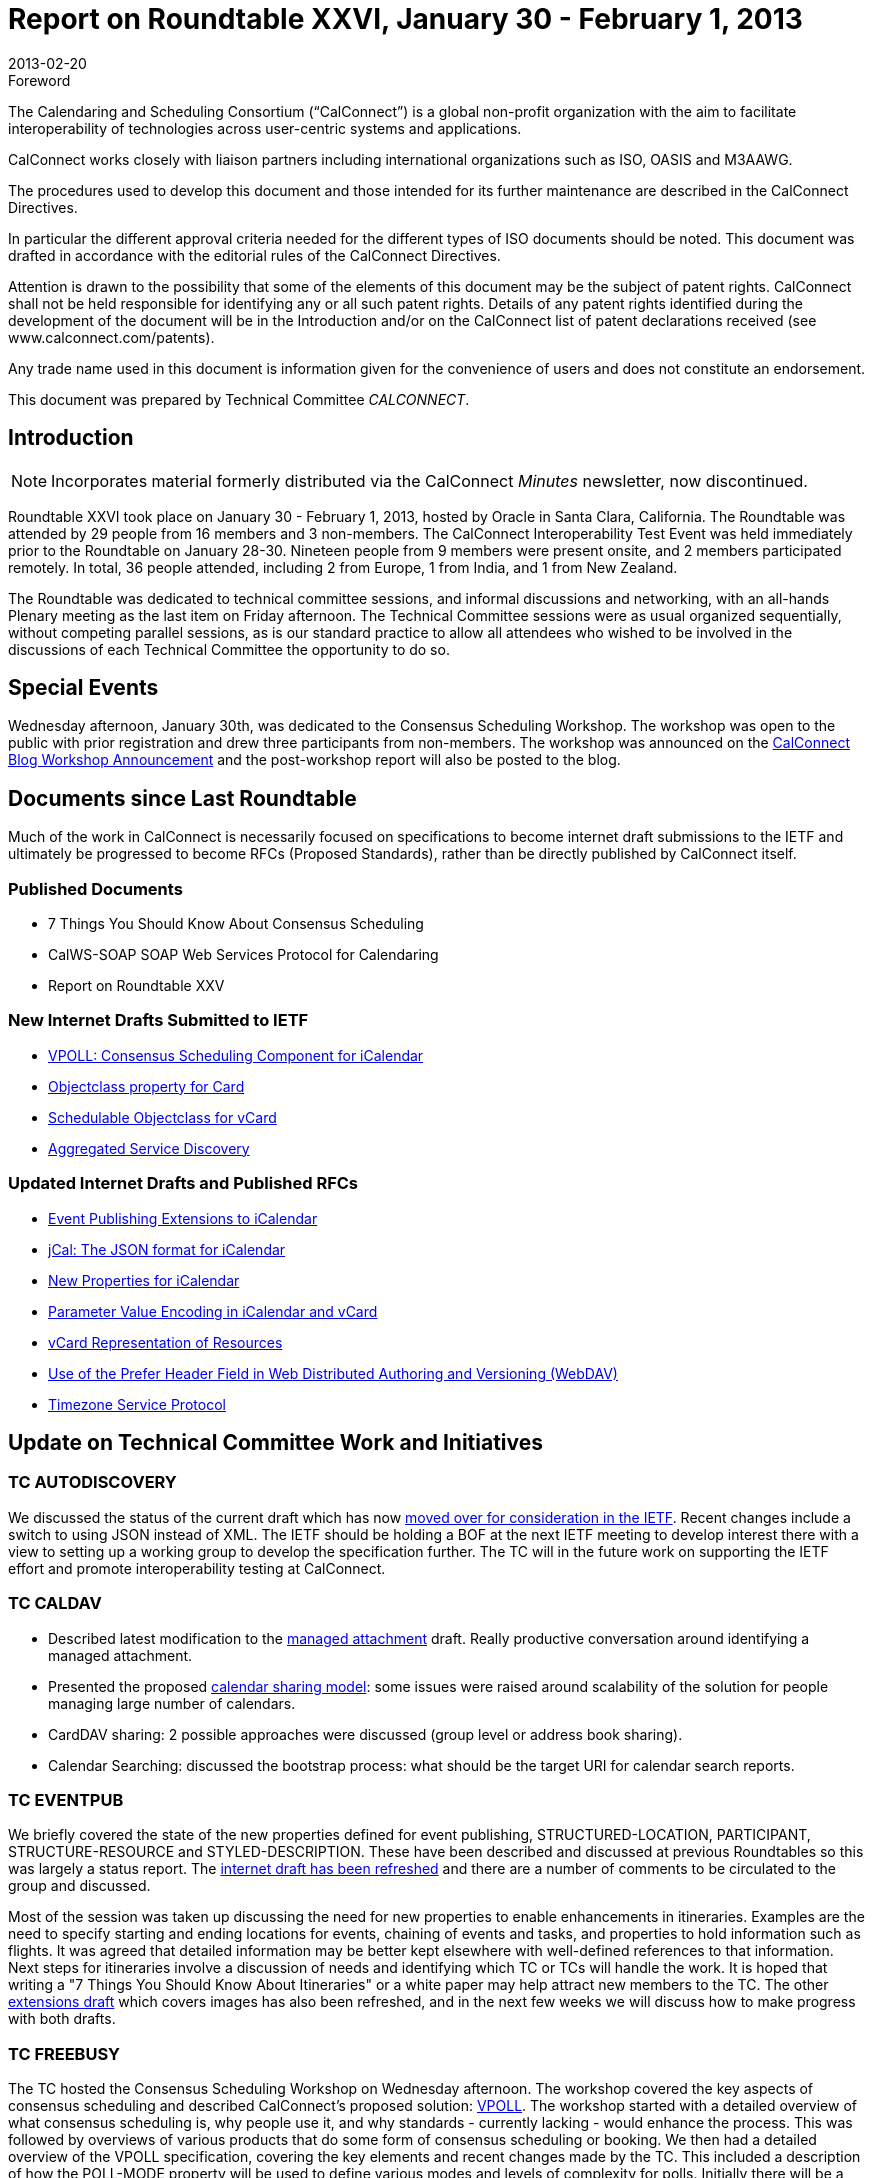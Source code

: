 = Report on Roundtable XXVI, January 30 - February 1, 2013
:docnumber: 1302
:copyright-year: 2013
:language: en
:doctype: administrative
:edition: 1
:status: published
:revdate: 2013-02-20
:published-date: 2013-02-20
:technical-committee: CALCONNECT
:mn-document-class: cc
:mn-output-extensions: xml,html,pdf,rxl
:local-cache-only:
:imagesdir: images/roundtable-26

.Foreword
The Calendaring and Scheduling Consortium ("`CalConnect`") is a global non-profit
organization with the aim to facilitate interoperability of technologies across
user-centric systems and applications.

CalConnect works closely with liaison partners including international
organizations such as ISO, OASIS and M3AAWG.

The procedures used to develop this document and those intended for its further
maintenance are described in the CalConnect Directives.

In particular the different approval criteria needed for the different types of
ISO documents should be noted. This document was drafted in accordance with the
editorial rules of the CalConnect Directives.

Attention is drawn to the possibility that some of the elements of this
document may be the subject of patent rights. CalConnect shall not be held responsible
for identifying any or all such patent rights. Details of any patent rights
identified during the development of the document will be in the Introduction
and/or on the CalConnect list of patent declarations received (see
www.calconnect.com/patents).

Any trade name used in this document is information given for the convenience
of users and does not constitute an endorsement.

This document was prepared by Technical Committee _{technical-committee}_.

== Introduction

NOTE: Incorporates material formerly distributed via the CalConnect _Minutes_ newsletter, now discontinued.

Roundtable XXVI took place on January 30 - February 1, 2013, hosted by Oracle in Santa Clara, California. The Roundtable was
attended by 29 people from 16 members and 3 non-members. The CalConnect Interoperability Test Event was held immediately
prior to the Roundtable on January 28-30. Nineteen people from 9 members were present onsite, and 2 members participated
remotely. In total, 36 people attended, including 2 from Europe, 1 from India, and 1 from New Zealand.

The Roundtable was dedicated to technical committee sessions, and informal discussions and networking, with an all-hands
Plenary meeting as the last item on Friday afternoon. The Technical Committee sessions were as usual organized sequentially,
without competing parallel sessions, as is our standard practice to allow all attendees who wished to be involved in the
discussions of each Technical Committee the opportunity to do so.

== Special Events

Wednesday afternoon, January 30th, was dedicated to the Consensus Scheduling Workshop. The workshop was open to the public
with prior registration and drew three participants from non-members. The workshop was announced on the
https://calconnect.wordpress.com/2012/12/13/calconnect-consensus-scheduling-workshop-january-30-2013-at-calconnect-roundtable-xxvi/[CalConnect Blog Workshop Announcement]
and the post-workshop report will also be posted to the blog.

== Documents since Last Roundtable

Much of the work in CalConnect is necessarily focused on specifications to
become internet draft submissions to the IETF and ultimately be progressed to
become RFCs (Proposed Standards), rather than be directly published by CalConnect itself.

=== Published Documents

* 7 Things You Should Know About Consensus Scheduling
* CalWS-SOAP SOAP Web Services Protocol for Calendaring
* Report on Roundtable XXV

=== New Internet Drafts Submitted to IETF

* https://tools.ietf.org/html/draft-york-vpoll-00[VPOLL: Consensus Scheduling Component for iCalendar]
* https://datatracker.ietf.org/doc/draft-vcard-objectclass/[Objectclass property for Card]
* https://datatracker.ietf.org/doc/draft-vcard-schedulable/[Schedulable Objectclass for vCard]
* https://datatracker.ietf.org/doc/draft-daboo-aggregated-service-discovery/[Aggregated Service Discovery]

=== Updated Internet Drafts and Published RFCs

* https://tools.ietf.org/html/draft-douglass-calendar-extension-02[Event Publishing Extensions to iCalendar]
* https://tools.ietf.org/html/draft-kewisch-et-al-icalendar-in-json-01[jCal: The JSON format for iCalendar]
* https://tools.ietf.org/html/draft-daboo-icalendar-extensions-06[New Properties for iCalendar]
* https://datatracker.ietf.org/doc/rfc6868/[Parameter Value Encoding in iCalendar and vCard]
* https://datatracker.ietf.org/doc/draft-cal-resource-vcard/[vCard Representation of Resources]
* https://datatracker.ietf.org/doc/draft-murchison-webdav-prefer/[Use of the Prefer Header Field in Web Distributed Authoring and Versioning (WebDAV)]
* https://tools.ietf.org/html/draft-douglass-timezone-service-07[Timezone Service Protocol]

== Update on Technical Committee Work and Initiatives

=== TC AUTODISCOVERY

We discussed the status of the current draft which has now
https://datatracker.ietf.org/doc/draft-daboo-aggregated-service-discovery/[moved over for consideration in the IETF].
Recent changes include a
switch to using JSON instead of XML. The IETF should be holding a BOF at the next IETF meeting to develop interest there
with a view to setting up a working group to develop the specification further. The TC will in the future work on supporting the
IETF effort and promote interoperability testing at CalConnect.

=== TC CALDAV

* Described latest modification to the
https://tools.ietf.org/html/draft-daboo-caldav-attachments-01[managed attachment] draft.
Really productive conversation around identifying a
managed attachment.
* Presented the proposed http://svn.calendarserver.org/repository/calendarserver/CalendarServer/trunk/doc/Extensions/caldav-sharing.txt[calendar sharing model]: some issues were raised around scalability of the solution for people
managing large number of calendars.
* CardDAV sharing: 2 possible approaches were discussed (group level or address book sharing).
* Calendar Searching: discussed the bootstrap process: what should be the target URI for calendar search reports.

=== TC EVENTPUB

We briefly covered the state of the new properties defined for event publishing, STRUCTURED-LOCATION, PARTICIPANT,
STRUCTURE-RESOURCE and STYLED-DESCRIPTION. These have been described and discussed at previous Roundtables so
this was largely a status report. The
https://tools.ietf.org/html/draft-douglass-calendar-extension-02[internet draft has been refreshed]
and there are a number of comments to be circulated to the
group and discussed.

Most of the session was taken up discussing the need for new properties to enable enhancements in itineraries. Examples are the
need to specify starting and ending locations for events, chaining of events and tasks, and properties to hold information such as
flights. It was agreed that detailed information may be better kept elsewhere with well-defined references to that information.
Next steps for itineraries involve a discussion of needs and identifying which TC or TCs will handle the work. It is hoped that
writing a "7 Things You Should Know About Itineraries" or a white paper may help attract new members to the TC. The other
https://tools.ietf.org/html/draft-daboo-icalendar-extensions-06[extensions draft]
which covers images has also been refreshed, and in the next few weeks we will discuss how to make progress
with both drafts.

=== TC FREEBUSY

The TC hosted the Consensus Scheduling Workshop on Wednesday afternoon. The workshop covered the key aspects of
consensus scheduling and described CalConnect's proposed solution:
https://tools.ietf.org/html/draft-york-vpoll-00[VPOLL].
The workshop started with a detailed overview of
what consensus scheduling is, why people use it, and why standards - currently lacking - would enhance the process. This was
followed by overviews of various products that do some form of consensus scheduling or booking. We then had a detailed
overview of the VPOLL specification, covering the key elements and recent changes made by the TC. This included a description
of how the POLL-MODE property will be used to define various modes and levels of complexity for polls. Initially there will be a
simple "basic" mode that will be used as the basis for initial interoperability testing and will be used to encourage implementors to
develop products. Going forward the TC will work on refinements to the VPOLL specification based on feedback from
implementors. We plan on VPOLL testing at the next Interoperability Test Event event.

=== TC IOPTEST

The interoperability testing sessions were fairly busy and featured both new and established testers. There was a significant
amount of work testing many of the basic CalDAV functions and beyond that to testing implicit scheduling. Some of us spent
most of our time working on iSchedule, testing the new DKIM canonicalization. This was a successful test with events and
freebusy being transferred. Most problems related to the non-standard disposition of the services. There was some work in getting
the CalDAV test and performance suites running. In addition there was some timezone service testing with the new JSON format
and a certain amount of iMIP.

A useful feature of the sessions was the occasional informal discussions which involved most of the participants. We covered
some of the detailed issues related to sharing and notifications.

=== TC ISCHEDULE

After an general introduction to https://tools.ietf.org/html/draft-desruisseaux-ischedule-04[iSchedule],
we reviewed presented the main changes in Draft 03.

Interoperability testing feedback:

* 4 Servers participated in the tests
* Successfully tested new canonicalization algorithm

IETF status:

* Trying to get a working group started, most likely via DOSETA. We reviewed the process required to do so.
* CalConnect members need to show interest in order to justify working group in the IETF
* Some IPR issues with DKIM; the IETF working group will have to deal with it before we can proceed.

=== TC RESOURCE

We had a short session where we reviewed the work of the TC to date, current discussions, and work remaining. The new
https://datatracker.ietf.org/doc/draft-vcard-objectclass/[vCard objectclass property]
and its value of a https://datatracker.ietf.org/doc/draft-vcard-schedulable/[schedulable]
was introduced and we went over an example of how it would be used. The TC is working on 3
drafts to get the work standardized - those just mentioned plus
https://datatracker.ietf.org/doc/draft-cal-resource-vcard/[vCard Representation of Resources].

=== TC TIMEZONE

The current state of the https://tools.ietf.org/html/draft-douglass-timezone-service-07[Timezone Service Protocol]
was presented. The only change is from an XML based approach to JSON.
This approach is more in line with the expected use by web developers. The main outstanding service issue is how to deal with
inactive timezones. While there appear to be about 80 timezones currently in use there are over 400 in the Olson database. We
discussed timezones by reference: that is, servers don't send timezone data and clients use their own cached copy. This is largely
in line with current practice though not in line with the specifications. We talked about a registry for timezone related information
and how we should proceed. Finally the issue of allowing a TZID for DATE values was mentioned - RFC5545 disallows it, but
users want it.

=== TC USECASE

Lively first discussion about the merits of calendar user community involvement in CalConnect and possible ways to enhance
CalConnect discovery (that is, finding out CalConnect exists and what it is), to provide useful value to the user community, plus
some concrete first steps CalConnect can take to support the commerce of ideas and needs between user and vendor communities.

=== TC XML

We reviewed the history of https://tools.ietf.org/html/rfc6321[xCal: the XML format for iCalendar],
how we developed the SOAP and RESTful CalWS protocols and
how we had influenced the development of WS-Calendar within OASIS for the SmartGrid. The current state of the jCal data
model was described and we finished up by agreeing to try to get server side libraries working for the next Roundtable.

=== VTODO AD HOC

The session covered the proposed charter and work items that the Ad Hoc has been working on since the last Roundtable. We
have carefully analyzed the requirements for improving task handling in iCalendar, prioritizing the work we think needs to be
done. We looked at other task-based systems, including WSHumanTask, to inform our work. In addition, we took care to rule out
certain issues to keep the scope of any TC constrained to a reasonable set of deliverables. The Ad Hoc anticipates that a number
of items will re-use work done in other TCs. At this point we proposed that a TC be setup in CalConnect to move forward with
this work, and expect a decision on setting up a TC to be made during the Roundtable Plenary. TC TASKS was approved, and we
will move ahead with the work items.

== Plenary Decisions

A new TC TASKS technical committee was created to carry out the work program identified by the VTODO Ad Hoc Committee,
which reported out at this event recommending the formation of such a new TC.

We have accepted an offer from http://www.dhl.com[DHL Express] to host the Autumn 2013 CalConnect event at their ITS Data Center in Prague,
Czech Republic, the week of September 23-27, 2013.

== Future Events

* CalConnect XXVII: June 3-7, 2013, University of Wisconsin, Madison, Wisconsin
* CalConnect XXVIII: September 23-27, 2013, DHL Express, Prague, Czech Republic
* CalConnect XIX: Winter, 2014, TBD

The general format of the CalConnect week is:

* Monday morning through Wednesday noon, CalConnect Interoperability Test Event
* Wednesday noon through Friday afternoon, CalConnect Roundtable (presentations, TC sessions, BOFs, networking, Plenary)

This format has been altered for the two (so far) European CalConnect events to move all TC sessions to the afternoon and offer
symposia and BOFs during Thursday and Friday mornings.

== Photos from CalConnect XXVI

[%unnumbered,cols="a,a"]
|===
| [%unnumbered]
image::CC26-01.jpg[]
| [%unnumbered]
image::CC26-02.jpg[]
| [%unnumbered]
image::CC26-03.jpg[]
| [%unnumbered]
image::CC26-04.jpg[]
| [%unnumbered]
image::CC26-05.jpg[]
| [%unnumbered]
image::CC26-06.jpg[]
| [%unnumbered]
image::CC26-07.jpg[]
| [%unnumbered]
image::CC26-08.jpg[]
|===